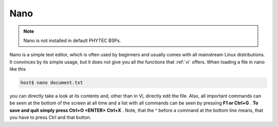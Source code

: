 Nano
====

.. note::
    Nano is not installed in default PHYTEC BSPs.

Nano is a simple text editor, which is often used by beginners and usually
comes with all mainstream Linux distributions. It convinces by its simple usage,
but it does not give you all the functions that :ref:`vi` offers.
When loading a file in nano like this

.. code-block:: bash

    host$ nano document.txt

you can directly take a look at its contents and, other than in Vi,
directly edit the file.  Also, all important commands can be seen at the bottom
of the screen at all time and a list with all commands can be seen by
pressing **F1 or Ctrl+G** .
**To save and quit simply press Ctrl+O <ENTER> Ctrl+X** .
Note, that the ^ before a command at the bottom line means,
that you have to press Ctrl and that button.

